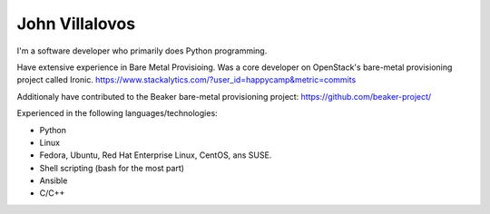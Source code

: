 John Villalovos
===============

I'm a software developer who primarily does Python programming.

Have extensive experience in Bare Metal Provisioing. Was a core developer on
OpenStack's bare-metal provisioning project called Ironic.
https://www.stackalytics.com/?user_id=happycamp&metric=commits

Additionaly have contributed to the Beaker bare-metal provisioning project:
https://github.com/beaker-project/


Experienced in the following languages/technologies:

* Python
* Linux
* Fedora, Ubuntu, Red Hat Enterprise Linux, CentOS, ans SUSE.
* Shell scripting (bash for the most part)
* Ansible
* C/C++
